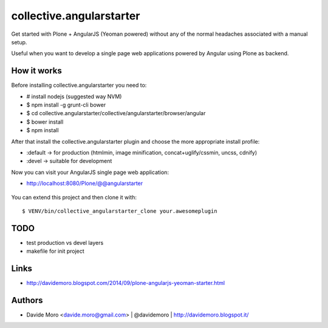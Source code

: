 collective.angularstarter
=========================

Get started with Plone + AngularJS (Yeoman powered) without any of the normal headaches associated with a manual setup.

Useful when you want to develop a single page web applications powered by Angular using Plone as backend.

How it works
------------

Before installing collective.angularstarter you need to:

* # install nodejs (suggested way NVM)
* $ npm install -g grunt-cli bower
* $ cd collective.angularstarter/collective/angularstarter/browser/angular
* $ bower install
* $ npm install

After that install the collective.angularstarter plugin and choose the more appropriate install profile:

* :default -> for production (htmlmin, image minification, concat+uglify/cssmin, uncss, cdnify)
* :devel -> suitable for development

Now you can visit your AngularJS single page web application:

* http://localhost:8080/Plone/@@angularstarter


.. figure:: https://raw.github.com/collective/collective.angularstarter/master/docs/screenshots/angularplone.png
    :figwidth: image

     Plone + Angular kickstarter. Bootstrap your AngularJS based single webapp applications with collective.angularstarter

You can extend this project and then clone it with::

    $ VENV/bin/collective_angularstarter_clone your.awesomeplugin

TODO
----

* test production vs devel layers
* makefile for init project

Links
-----

* http://davidemoro.blogspot.com/2014/09/plone-angularjs-yeoman-starter.html

Authors
-------

* Davide Moro <davide.moro@gmail.com> | @davidemoro | http://davidemoro.blogspot.it/

